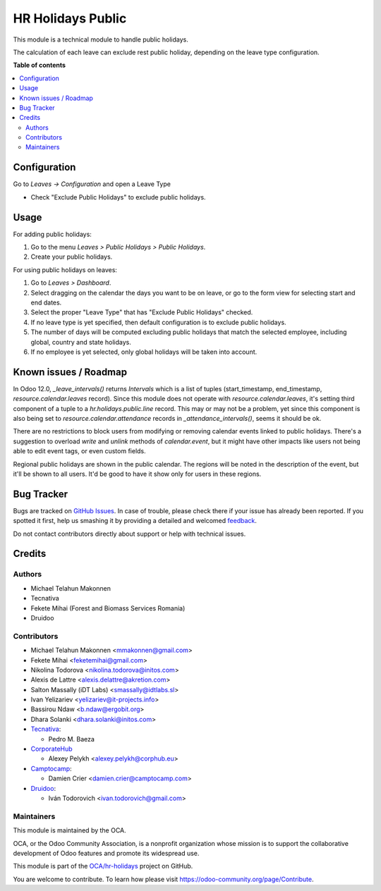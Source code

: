 ==================
HR Holidays Public
==================

.. !!!!!!!!!!!!!!!!!!!!!!!!!!!!!!!!!!!!!!!!!!!!!!!!!!!!
   !! This file is generated by oca-gen-addon-readme !!
   !! changes will be overwritten.                   !!
   !!!!!!!!!!!!!!!!!!!!!!!!!!!!!!!!!!!!!!!!!!!!!!!!!!!!

.. |badge1| image:: https://img.shields.io/badge/maturity-Beta-yellow.png
    :target: https://odoo-community.org/page/development-status
    :alt: Beta
.. |badge2| image:: https://img.shields.io/badge/licence-AGPL--3-blue.png
    :target: http://www.gnu.org/licenses/agpl-3.0-standalone.html
    :alt: License: AGPL-3
.. |badge3| image:: https://img.shields.io/badge/github-OCA%2Fhr--holidays-lightgray.png?logo=github
    :target: https://github.com/OCA/hr-holidays/tree/13.0/hr_holidays_public
    :alt: OCA/hr-holidays
.. |badge4| image:: https://img.shields.io/badge/weblate-Translate%20me-F47D42.png
    :target: https://translation.odoo-community.org/projects/hr-holidays-13-0/hr-holidays-13-0-hr_holidays_public
    :alt: Translate me on Weblate
.. |badge5| image:: https://img.shields.io/badge/runbot-Try%20me-875A7B.png
    :target: https://runbot.odoo-community.org/runbot/290/13.0
    :alt: Try me on Runbot

|badge1| |badge2| |badge3| |badge4| |badge5| 

This module is a technical module to handle public holidays.

The calculation of each leave can exclude rest public holiday, depending on
the leave type configuration.

**Table of contents**

.. contents::
   :local:

Configuration
=============

Go to *Leaves -> Configuration* and open a Leave Type

* Check "Exclude Public Holidays" to exclude public holidays.

Usage
=====

For adding public holidays:

#. Go to the menu *Leaves > Public Holidays > Public Holidays*.
#. Create your public holidays.

For using public holidays on leaves:

#. Go to *Leaves > Dashboard*.
#. Select dragging on the calendar the days you want to be on leave, or go
   to the form view for selecting start and end dates.
#. Select the proper "Leave Type" that has "Exclude Public Holidays" checked.
#. If no leave type is yet specified, then default configuration is to exclude
   public holidays.
#. The number of days will be computed excluding public holidays that match the
   selected employee, including global, country and state holidays.
#. If no employee is yet selected, only global holidays will be taken into
   account.

Known issues / Roadmap
======================

In Odoo 12.0, `_leave_intervals()` returns `Intervals` which is a list of
tuples (start_timestamp, end_timestamp, `resource.calendar.leaves` record).
Since this module does not operate with `resource.calendar.leaves`, it's
setting third component of a tuple to a `hr.holidays.public.line` record.
This may or may not be a problem, yet since this component is also being set to
`resource.calendar.attendance` records in `_attendance_intervals()`, seems it
should be ok.

There are no restrictions to block users from modifying or removing calendar
events linked to public holidays. There's a suggestion to overload `write` and
`unlink` methods of `calendar.event`, but it might have other impacts like
users not being able to edit event tags, or even custom fields.

Regional public holidays are shown in the public calendar. The regions will be
noted in the description of the event, but it'll be shown to all users. It'd
be good to have it show only for users in these regions.

Bug Tracker
===========

Bugs are tracked on `GitHub Issues <https://github.com/OCA/hr-holidays/issues>`_.
In case of trouble, please check there if your issue has already been reported.
If you spotted it first, help us smashing it by providing a detailed and welcomed
`feedback <https://github.com/OCA/hr-holidays/issues/new?body=module:%20hr_holidays_public%0Aversion:%2013.0%0A%0A**Steps%20to%20reproduce**%0A-%20...%0A%0A**Current%20behavior**%0A%0A**Expected%20behavior**>`_.

Do not contact contributors directly about support or help with technical issues.

Credits
=======

Authors
~~~~~~~

* Michael Telahun Makonnen
* Tecnativa
* Fekete Mihai (Forest and Biomass Services Romania)
* Druidoo

Contributors
~~~~~~~~~~~~

* Michael Telahun Makonnen <mmakonnen@gmail.com>
* Fekete Mihai <feketemihai@gmail.com>
* Nikolina Todorova <nikolina.todorova@initos.com>
* Alexis de Lattre <alexis.delattre@akretion.com>
* Salton Massally (iDT Labs) <smassally@idtlabs.sl>
* Ivan Yelizariev <yelizariev@it-projects.info>
* Bassirou Ndaw <b.ndaw@ergobit.org>
* Dhara Solanki <dhara.solanki@initos.com>
* `Tecnativa <https://www.tecnativa.com>`__:

  * Pedro M. Baeza

* `CorporateHub <https://corporatehub.eu/>`__

  * Alexey Pelykh <alexey.pelykh@corphub.eu>

* `Camptocamp <https://www.camptocamp.com>`__:

  * Damien Crier <damien.crier@camptocamp.com>

* `Druidoo <https://www.druidoo.io>`__:

  * Iván Todorovich <ivan.todorovich@gmail.com>

Maintainers
~~~~~~~~~~~

This module is maintained by the OCA.

.. image:: https://odoo-community.org/logo.png
   :alt: Odoo Community Association
   :target: https://odoo-community.org

OCA, or the Odoo Community Association, is a nonprofit organization whose
mission is to support the collaborative development of Odoo features and
promote its widespread use.

This module is part of the `OCA/hr-holidays <https://github.com/OCA/hr-holidays/tree/13.0/hr_holidays_public>`_ project on GitHub.

You are welcome to contribute. To learn how please visit https://odoo-community.org/page/Contribute.
